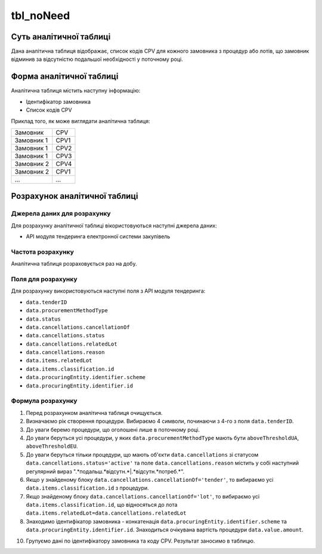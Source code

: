 ﻿.. _tbl_noNeed:

==========
tbl_noNeed
==========

************************
Суть аналітичної таблиці
************************

Дана аналітична таблиця відображає, список кодів CPV для кожного замовника з процедур або лотів, що замовник відминив за відсутністю подальшої необхідності у поточному році.


*************************
Форма аналітичної таблиці
*************************

Аналітична таблиця містить наступну інформацію:

- Ідентифікатор замовника
- Список кодів CPV

Приклад того, як може виглядати аналітична таблиця:

========== ====
Замовник   CPV 
---------- ----
Замовник 1 CPV1
Замовник 1 CPV2
Замовник 1 CPV3
Замовник 2 CPV4
Замовник 2 CPV1
...        ... 
========== ====

******************************
Розрахунок аналітичної таблиці
******************************

Джерела даних для розрахунку
============================

Для розрахунку аналітичної таблиці вікористовуються наступні джерела даних:

- API модуля тендеринга електронної системи закупівель


Частота розрахунку
==================

Аналітична таблиця розраховується раз на добу.

Поля для розрахунку
===================

Для розрахунку використовуються наступні поля з API модуля тендеринга:

- ``data.tenderID``

- ``data.procurementMethodType``

- ``data.status``

- ``data.cancellations.cancellationOf``

- ``data.cancellations.status``

- ``data.cancellations.relatedLot``

- ``data.cancellations.reason``

- ``data.items.relatedLot``

- ``data.items.classification.id``

- ``data.procuringEntity.identifier.scheme``

- ``data.procuringEntity.identifier.id``

Формула розрахунку
==================

1. Перед розрахунком аналітична таблиця очищується.

2. Визначаємо рік створення процедури. Вибираємо 4 символи, починаючи з 4-го з поля ``data.tenderID``.

3. До уваги беремо процедури, що оголошені лише в поточному році.

4. До уваги беруться усі процедури, у яких ``data.procurementMethodType`` мають бути ``aboveThresholdUA``, ``aboveThresholdEU``. 

5. До уваги беруться тільки процедури, що мають об'єкти ``data.cancellations`` зі статусом ``data.cancellations.status='active'`` та поле ``data.cancellations.reason`` містить у собі наступний регулярний вираз ".*подальш.*відсутн.*|.*відсутн.*потреб.*".

6. Якщо у знайденому блоку ``data.cancellations.cancellationOf='tender'``, то вибираємо усі ``data.items.classification.id`` з процедури.

7. Якщо знайденому блоку ``data.cancellations.cancellationOf='lot'``, то вибираємо усі ``data.items.classification.id``, що відносяться до лота ``data.items.relatedLot=data.cancellations.relatedLot``

8. Знаходимо ідентифікатор замовника - конкатенація ``data.procuringEntity.identifier.scheme`` та ``data.procuringEntity.identifier.id``. Знаходиться очікувана вартість процедури ``data.value.amount``.

10. Групуємо дані по ідентифікатору замовника та коду CPV. Результат заносимо в таблицю.
  
